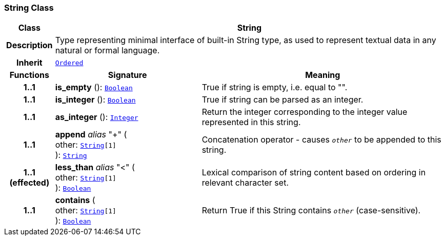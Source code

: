 === String Class

[cols="^1,3,5"]
|===
h|*Class*
2+^h|*String*

h|*Description*
2+a|Type representing minimal interface of built-in String type, as used to represent textual data in any natural or formal language.

h|*Inherit*
2+|`<<_ordered_class,Ordered>>`

h|*Functions*
^h|*Signature*
^h|*Meaning*

h|*1..1*
|*is_empty* (): `<<_boolean_class,Boolean>>`
a|True if string is empty, i.e. equal to "".

h|*1..1*
|*is_integer* (): `<<_boolean_class,Boolean>>`
a|True if string can be parsed as an integer.

h|*1..1*
|*as_integer* (): `<<_integer_class,Integer>>`
a|Return the integer corresponding to the integer value represented in this string.

h|*1..1*
|*append* __alias__ "+" ( +
other: `<<_string_class,String>>[1]` +
): `<<_string_class,String>>`
a|Concatenation operator - causes `_other_` to be appended to this string.

h|*1..1 +
(effected)*
|*less_than* __alias__ "<" ( +
other: `<<_string_class,String>>[1]` +
): `<<_boolean_class,Boolean>>`
a|Lexical comparison of string content based on ordering in relevant character set.

h|*1..1*
|*contains* ( +
other: `<<_string_class,String>>[1]` +
): `<<_boolean_class,Boolean>>`
a|Return True if this String contains `_other_` (case-sensitive).
|===

